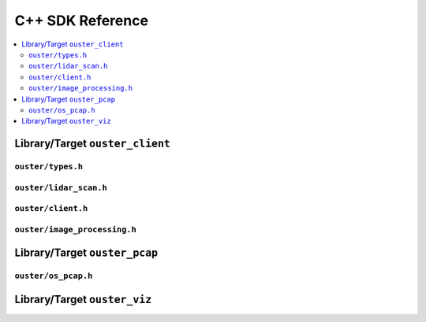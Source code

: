 ==================
C++ SDK Reference
==================

.. todo::

   C++ SDK reference Section is not complete. Structure, content, etc...

.. contents::
   :local:
   :depth: 4


Library/Target ``ouster_client``
===============================


``ouster/types.h``
------------------

.. doxygenfile:: ouster/types.h


``ouster/lidar_scan.h``
------------------------

.. doxygenfile:: ouster/lidar_scan.h


``ouster/client.h``
--------------------

.. doxygenfile:: ouster/client.h


``ouster/image_processing.h``
------------------------------

.. doxygenfile:: ouster/image_processing.h



Library/Target ``ouster_pcap``
===============================

``ouster/os_pcap.h``
---------------------

.. doxygenfile:: ouster/os_pcap.h


Library/Target ``ouster_viz``
==============================

.. doxygennamespace:: ouster::viz
   :members:
   :undoc-members:
   :protected-members:




